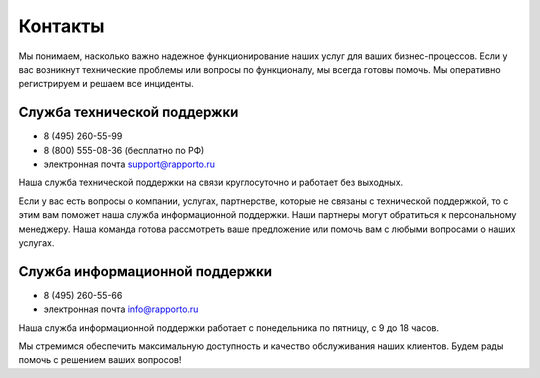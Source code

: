
Контакты 
========

Мы понимаем, насколько важно надежное функционирование наших услуг для ваших бизнес-процессов. Если у вас возникнут технические проблемы или вопросы по функционалу, мы всегда готовы помочь. Мы оперативно регистрируем и решаем все инциденты.

.. _support:

Служба технической поддержки 
------------------------------

* 8 (495) 260-55-99 
* 8 (800) 555-08-36 (бесплатно по РФ)
* электронная почта support@rapporto.ru

Наша служба технической поддержки на связи круглосуточно и работает без выходных.

Если у вас есть вопросы о компании, услугах, партнерстве, которые не связаны с технической поддержкой, то с этим вам поможет наша служба информационной поддержки. Наши партнеры могут обратиться к персональному менеджеру. Наша команда готова рассмотреть ваше предложение или помочь вам с любыми вопросами о наших услугах.


Служба информационной поддержки
-------------------------------------

* 8 (495) 260-55-66
* электронная почта info@rapporto.ru

Наша служба информационной поддержки работает с понедельника по пятницу, с 9 до 18 часов. 

Мы стремимся обеспечить максимальную доступность и качество обслуживания наших клиентов. Будем рады помочь с решением ваших вопросов!

 

 
